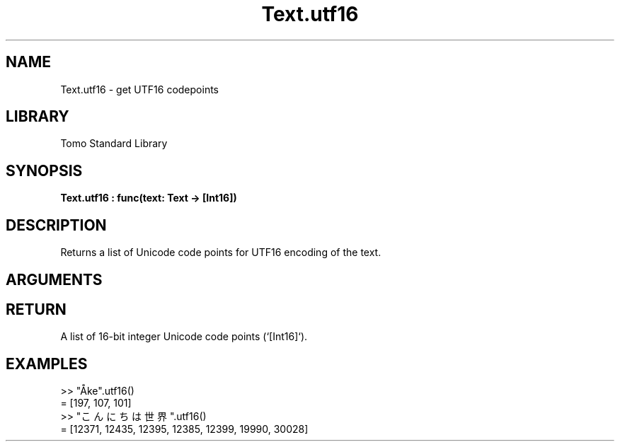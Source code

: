 '\" t
.\" Copyright (c) 2025 Bruce Hill
.\" All rights reserved.
.\"
.TH Text.utf16 3 2025-09-09 "Tomo man-pages"
.SH NAME
Text.utf16 \- get UTF16 codepoints
.SH LIBRARY
Tomo Standard Library
.SH SYNOPSIS
.nf
.BI Text.utf16\ :\ func(text:\ Text\ ->\ [Int16])
.fi
.SH DESCRIPTION
Returns a list of Unicode code points for UTF16 encoding of the text.


.SH ARGUMENTS

.TS
allbox;
lb lb lbx lb
l l l l.
Name	Type	Description	Default
text	Text	The text from which to extract Unicode code points. 	-
.TE
.SH RETURN
A list of 16-bit integer Unicode code points (`[Int16]`).

.SH EXAMPLES
.EX
>> "Åke".utf16()
= [197, 107, 101]
>> "こんにちは世界".utf16()
= [12371, 12435, 12395, 12385, 12399, 19990, 30028]
.EE
